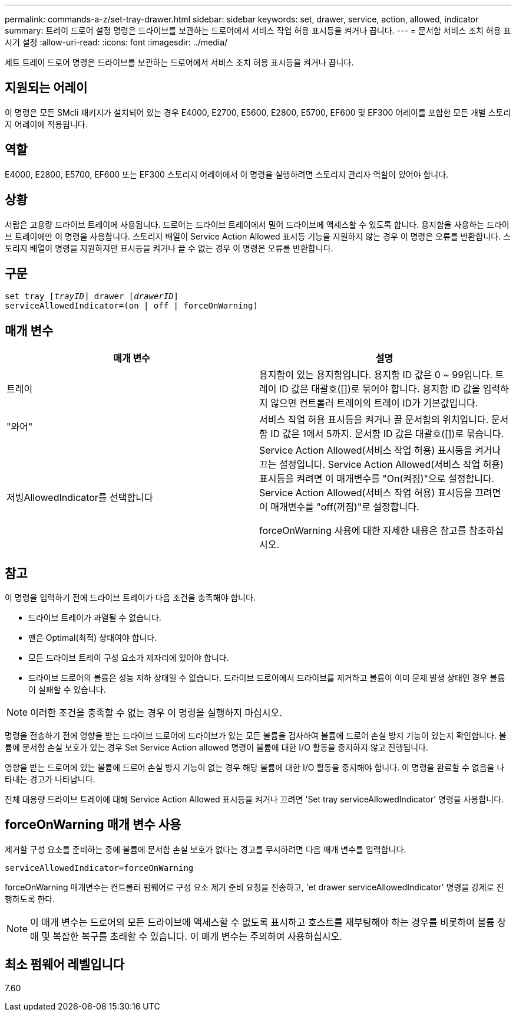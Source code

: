 ---
permalink: commands-a-z/set-tray-drawer.html 
sidebar: sidebar 
keywords: set, drawer, service, action, allowed, indicator 
summary: 트레이 드로어 설정 명령은 드라이브를 보관하는 드로어에서 서비스 작업 허용 표시등을 켜거나 끕니다. 
---
= 문서함 서비스 조치 허용 표시기 설정
:allow-uri-read: 
:icons: font
:imagesdir: ../media/


[role="lead"]
세트 트레이 드로어 명령은 드라이브를 보관하는 드로어에서 서비스 조치 허용 표시등을 켜거나 끕니다.



== 지원되는 어레이

이 명령은 모든 SMcli 패키지가 설치되어 있는 경우 E4000, E2700, E5600, E2800, E5700, EF600 및 EF300 어레이를 포함한 모든 개별 스토리지 어레이에 적용됩니다.



== 역할

E4000, E2800, E5700, EF600 또는 EF300 스토리지 어레이에서 이 명령을 실행하려면 스토리지 관리자 역할이 있어야 합니다.



== 상황

서랍은 고용량 드라이브 트레이에 사용됩니다. 드로어는 드라이브 트레이에서 밀어 드라이브에 액세스할 수 있도록 합니다. 용지함을 사용하는 드라이브 트레이에만 이 명령을 사용합니다. 스토리지 배열이 Service Action Allowed 표시등 기능을 지원하지 않는 경우 이 명령은 오류를 반환합니다. 스토리지 배열이 명령을 지원하지만 표시등을 켜거나 끌 수 없는 경우 이 명령은 오류를 반환합니다.



== 구문

[source, cli, subs="+macros"]
----
set tray pass:quotes[[_trayID_]] drawer pass:quotes[[_drawerID_]]
serviceAllowedIndicator=(on | off | forceOnWarning)
----


== 매개 변수

[cols="2*"]
|===
| 매개 변수 | 설명 


 a| 
트레이
 a| 
용지함이 있는 용지함입니다. 용지함 ID 값은 0 ~ 99입니다. 트레이 ID 값은 대괄호([])로 묶어야 합니다. 용지함 ID 값을 입력하지 않으면 컨트롤러 트레이의 트레이 ID가 기본값입니다.



 a| 
"와어"
 a| 
서비스 작업 허용 표시등을 켜거나 끌 문서함의 위치입니다. 문서함 ID 값은 1에서 5까지. 문서함 ID 값은 대괄호([])로 묶습니다.



 a| 
저빙AllowedIndicator를 선택합니다
 a| 
Service Action Allowed(서비스 작업 허용) 표시등을 켜거나 끄는 설정입니다. Service Action Allowed(서비스 작업 허용) 표시등을 켜려면 이 매개변수를 "On(켜짐)"으로 설정합니다. Service Action Allowed(서비스 작업 허용) 표시등을 끄려면 이 매개변수를 "off(꺼짐)"로 설정합니다.

forceOnWarning 사용에 대한 자세한 내용은 참고를 참조하십시오.

|===


== 참고

이 명령을 입력하기 전에 드라이브 트레이가 다음 조건을 충족해야 합니다.

* 드라이브 트레이가 과열될 수 없습니다.
* 팬은 Optimal(최적) 상태여야 합니다.
* 모든 드라이브 트레이 구성 요소가 제자리에 있어야 합니다.
* 드라이브 드로어의 볼륨은 성능 저하 상태일 수 없습니다. 드라이브 드로어에서 드라이브를 제거하고 볼륨이 이미 문제 발생 상태인 경우 볼륨이 실패할 수 있습니다.


[NOTE]
====
이러한 조건을 충족할 수 없는 경우 이 명령을 실행하지 마십시오.

====
명령을 전송하기 전에 영향을 받는 드라이브 드로어에 드라이브가 있는 모든 볼륨을 검사하여 볼륨에 드로어 손실 방지 기능이 있는지 확인합니다. 볼륨에 문서함 손실 보호가 있는 경우 Set Service Action allowed 명령이 볼륨에 대한 I/O 활동을 중지하지 않고 진행됩니다.

영향을 받는 드로어에 있는 볼륨에 드로어 손실 방지 기능이 없는 경우 해당 볼륨에 대한 I/O 활동을 중지해야 합니다. 이 명령을 완료할 수 없음을 나타내는 경고가 나타납니다.

전체 대용량 드라이브 트레이에 대해 Service Action Allowed 표시등을 켜거나 끄려면 'Set tray serviceAllowedIndicator' 명령을 사용합니다.



== forceOnWarning 매개 변수 사용

제거할 구성 요소를 준비하는 중에 볼륨에 문서함 손실 보호가 없다는 경고를 무시하려면 다음 매개 변수를 입력합니다.

[listing]
----
serviceAllowedIndicator=forceOnWarning
----
forceOnWarning 매개변수는 컨트롤러 펌웨어로 구성 요소 제거 준비 요청을 전송하고, 'et drawer serviceAllowedIndicator' 명령을 강제로 진행하도록 한다.

[NOTE]
====
이 매개 변수는 드로어의 모든 드라이브에 액세스할 수 없도록 표시하고 호스트를 재부팅해야 하는 경우를 비롯하여 볼륨 장애 및 복잡한 복구를 초래할 수 있습니다. 이 매개 변수는 주의하여 사용하십시오.

====


== 최소 펌웨어 레벨입니다

7.60
